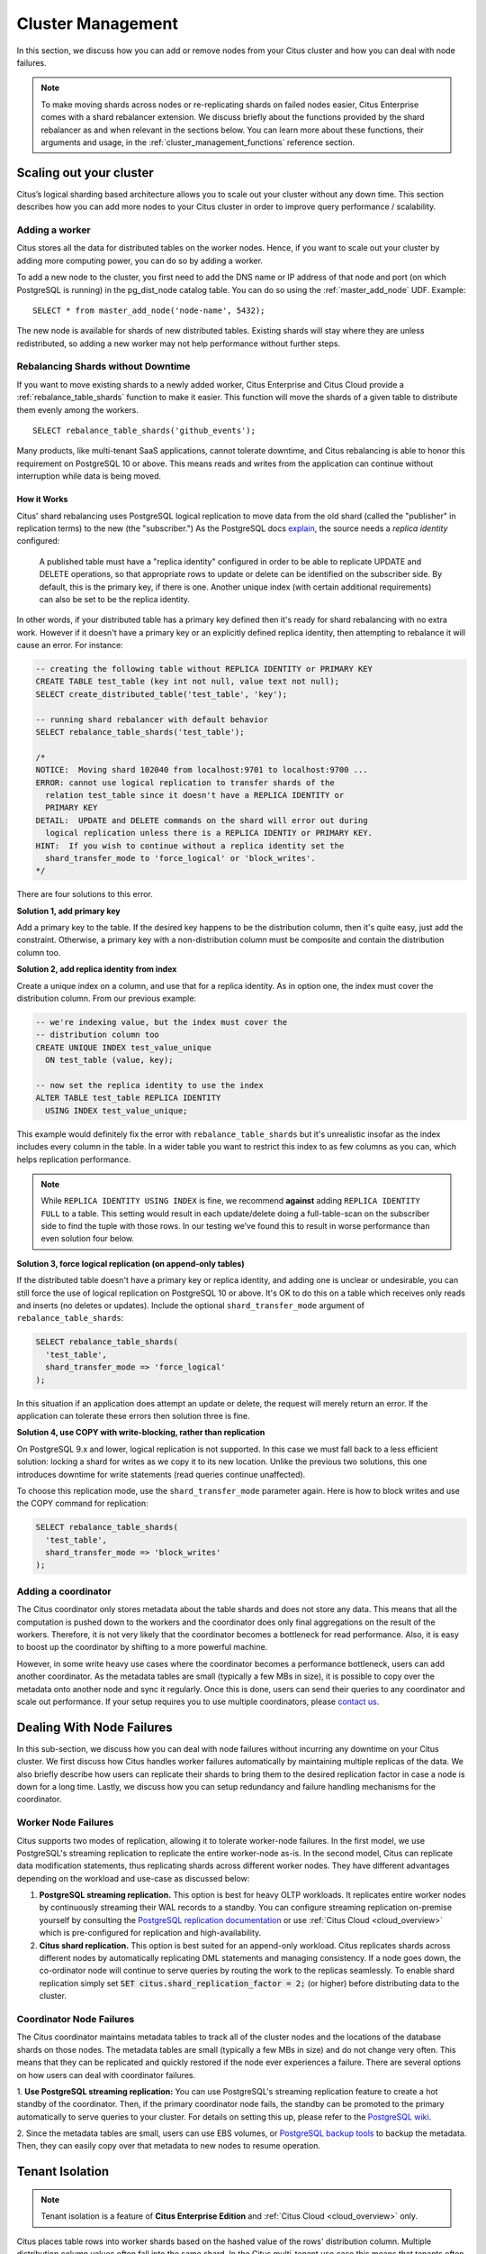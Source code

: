.. _cluster_management:

Cluster Management
$$$$$$$$$$$$$$$$$$

In this section, we discuss how you can add or remove nodes from your Citus cluster and how you can deal with node failures.

.. note::
  To make moving shards across nodes or re-replicating shards on failed nodes easier, Citus Enterprise comes with a shard rebalancer extension. We discuss briefly about the functions provided by the shard rebalancer as and when relevant in the sections below. You can learn more about these functions, their arguments and usage, in the :ref:`cluster_management_functions` reference section.

.. _scaling_out_cluster:

Scaling out your cluster
########################

Citus’s logical sharding based architecture allows you to scale out your cluster without any down time. This section describes how you can add more nodes to your Citus cluster in order to improve query performance / scalability.

.. _adding_worker_node:

Adding a worker
----------------------

Citus stores all the data for distributed tables on the worker nodes. Hence, if you want to scale out your cluster by adding more computing power, you can do so by adding a worker.

To add a new node to the cluster, you first need to add the DNS name or IP address of that node and port (on which PostgreSQL is running) in the pg_dist_node catalog table. You can do so using the :ref:`master_add_node` UDF. Example:

::

   SELECT * from master_add_node('node-name', 5432);

The new node is available for shards of new distributed tables. Existing shards will stay where they are unless redistributed, so adding a new worker may not help performance without further steps.

Rebalancing Shards without Downtime
-----------------------------------

If you want to move existing shards to a newly added worker, Citus Enterprise and Citus Cloud provide a :ref:`rebalance_table_shards` function to make it easier. This function will move the shards of a given table to distribute them evenly among the workers.

::

  SELECT rebalance_table_shards('github_events');

Many products, like multi-tenant SaaS applications, cannot tolerate downtime, and Citus rebalancing is able to honor this requirement on PostgreSQL 10 or above. This means reads and writes from the application can continue without interruption while data is being moved.

How it Works
~~~~~~~~~~~~

Citus' shard rebalancing uses PostgreSQL logical replication to move data from the old shard (called the "publisher" in replication terms) to the new (the "subscriber.") As the PostgreSQL docs `explain <https://www.postgresql.org/docs/current/static/logical-replication-publication.html>`_, the source needs a *replica identity* configured:

  A published table must have a "replica identity" configured in
  order to be able to replicate UPDATE and DELETE operations, so
  that appropriate rows to update or delete can be identified on the
  subscriber side. By default, this is the primary key, if there is
  one. Another unique index (with certain additional requirements) can
  also be set to be the replica identity.

In other words, if your distributed table has a primary key defined then it's ready for shard rebalancing with no extra work. However if it doesn't have a primary key or an explicitly defined replica identity, then attempting to rebalance it will cause an error. For instance:

.. code-block:: sql

  -- creating the following table without REPLICA IDENTITY or PRIMARY KEY
  CREATE TABLE test_table (key int not null, value text not null);
  SELECT create_distributed_table('test_table', 'key');

  -- running shard rebalancer with default behavior
  SELECT rebalance_table_shards('test_table');

  /*
  NOTICE:  Moving shard 102040 from localhost:9701 to localhost:9700 ...
  ERROR: cannot use logical replication to transfer shards of the
    relation test_table since it doesn't have a REPLICA IDENTITY or
    PRIMARY KEY
  DETAIL:  UPDATE and DELETE commands on the shard will error out during
    logical replication unless there is a REPLICA IDENTIY or PRIMARY KEY.
  HINT:  If you wish to continue without a replica identity set the
    shard_transfer_mode to 'force_logical' or 'block_writes'.
  */

There are four solutions to this error.

**Solution 1, add primary key**

Add a primary key to the table. If the desired key happens to be the distribution column, then it's quite easy, just add the constraint. Otherwise, a primary key with a non-distribution column must be composite and contain the distribution column too.

**Solution 2, add replica identity from index**

Create a unique index on a column, and use that for a replica identity. As in option one, the index must cover the distribution column. From our previous example:

.. code-block:: sql

  -- we're indexing value, but the index must cover the
  -- distribution column too
  CREATE UNIQUE INDEX test_value_unique
    ON test_table (value, key);

  -- now set the replica identity to use the index
  ALTER TABLE test_table REPLICA IDENTITY
    USING INDEX test_value_unique;

This example would definitely fix the error with ``rebalance_table_shards`` but it's unrealistic insofar as the index includes every column in the table. In a wider table you want to restrict this index to as few columns as you can, which helps replication performance.

.. note::

  While ``REPLICA IDENTITY USING INDEX`` is fine, we recommend **against** adding ``REPLICA IDENTITY FULL`` to a table. This setting would result in each update/delete doing a full-table-scan on the subscriber side to find the tuple with those rows. In our testing we’ve found this to result in worse performance than even solution four below.

**Solution 3, force logical replication (on append-only tables)**

If the distributed table doesn't have a primary key or replica identity, and adding one is unclear or undesirable, you can still force the use of logical replication on PostgreSQL 10 or above. It's OK to do this on a table which receives only reads and inserts (no deletes or updates). Include the optional ``shard_transfer_mode`` argument of ``rebalance_table_shards``:

.. code-block:: sql

  SELECT rebalance_table_shards(
    'test_table',
    shard_transfer_mode => 'force_logical'
  );

In this situation if an application does attempt an update or delete, the request will merely return an error. If the application can tolerate these errors then solution three is fine.

**Solution 4, use COPY with write-blocking, rather than replication**

On PostgreSQL 9.x and lower, logical replication is not supported. In this case we must fall back to a less efficient solution: locking a shard for writes as we copy it to its new location. Unlike the previous two solutions, this one introduces downtime for write statements (read queries continue unaffected).

To choose this replication mode, use the ``shard_transfer_mode`` parameter again. Here is how to block writes and use the COPY command for replication:

.. code-block:: sql

  SELECT rebalance_table_shards(
    'test_table',
    shard_transfer_mode => 'block_writes'
  );

Adding a coordinator
----------------------

The Citus coordinator only stores metadata about the table shards and does not store any data. This means that all the computation is pushed down to the workers and the coordinator does only final aggregations on the result of the workers. Therefore, it is not very likely that the coordinator becomes a bottleneck for read performance. Also, it is easy to boost up the coordinator by shifting to a more powerful machine.

However, in some write heavy use cases where the coordinator becomes a performance bottleneck, users can add another coordinator. As the metadata tables are small (typically a few MBs in size), it is possible to copy over the metadata onto another node and sync it regularly. Once this is done, users can send their queries to any coordinator and scale out performance. If your setup requires you to use multiple coordinators, please `contact us <https://www.citusdata.com/about/contact_us>`_.

.. _dealing_with_node_failures:

Dealing With Node Failures
##########################

In this sub-section, we discuss how you can deal with node failures without incurring any downtime on your Citus cluster. We first discuss how Citus handles worker failures automatically by maintaining multiple replicas of the data. We also briefly describe how users can replicate their shards to bring them to the desired replication factor in case a node is down for a long time. Lastly, we discuss how you can setup redundancy and failure handling mechanisms for the coordinator.

.. _worker_node_failures:

Worker Node Failures
--------------------

Citus supports two modes of replication, allowing it to tolerate worker-node failures. In the first model, we use PostgreSQL's streaming replication to replicate the entire worker-node as-is. In the second model, Citus can replicate data modification statements, thus replicating shards across different worker nodes. They have different advantages depending on the workload and use-case as discussed below:

1. **PostgreSQL streaming replication.** This option is best for heavy OLTP workloads. It replicates entire worker nodes by continuously streaming their WAL records to a standby. You can configure streaming replication on-premise yourself by consulting the `PostgreSQL replication documentation <https://www.postgresql.org/docs/current/static/warm-standby.html#STREAMING-REPLICATION>`_ or use :ref:`Citus Cloud <cloud_overview>` which is pre-configured for replication and high-availability.

2. **Citus shard replication.** This option is best suited for an append-only workload. Citus replicates shards across different nodes by automatically replicating DML statements and managing consistency. If a node goes down, the co-ordinator node will continue to serve queries by routing the work to the replicas seamlessly. To enable shard replication simply set :code:`SET citus.shard_replication_factor = 2;` (or higher) before distributing data to the cluster.

.. _coordinator_node_failures:

Coordinator Node Failures
-------------------------

The Citus coordinator maintains metadata tables to track all of the cluster nodes and the locations of the database shards on those nodes. The metadata tables are small (typically a few MBs in size) and do not change very often. This means that they can be replicated and quickly restored if the node ever experiences a failure. There are several options on how users can deal with coordinator failures.

1. **Use PostgreSQL streaming replication:** You can use PostgreSQL's streaming
replication feature to create a hot standby of the coordinator. Then, if the primary
coordinator node fails, the standby can be promoted to the primary automatically to
serve queries to your cluster. For details on setting this up, please refer to the `PostgreSQL wiki <https://wiki.postgresql.org/wiki/Streaming_Replication>`_.

2. Since the metadata tables are small, users can use EBS volumes, or `PostgreSQL
backup tools <https://www.postgresql.org/docs/current/static/backup.html>`_ to backup the metadata. Then, they can easily
copy over that metadata to new nodes to resume operation.

.. _tenant_isolation:

Tenant Isolation
################

.. note::

  Tenant isolation is a feature of **Citus Enterprise Edition** and :ref:`Citus Cloud <cloud_overview>` only.

Citus places table rows into worker shards based on the hashed value of the rows' distribution column. Multiple distribution column values often fall into the same shard. In the Citus multi-tenant use case this means that tenants often share shards.

However sharing shards can cause resource contention when tenants differ drastically in size. This is a common situation for systems with a large number of tenants -- we have observed that the size of tenant data tend to follow a Zipfian distribution as the number of tenants increases. This means there are a few very large tenants, and many smaller ones. To improve resource allocation and make guarantees of tenant QoS it is worthwhile to move large tenants to dedicated nodes.

Citus Enterprise Edition and :ref:`Citus Cloud <cloud_overview>` provide the tools to isolate a tenant on a specific node. This happens in two phases: 1) isolating the tenant's data to a new dedicated shard, then 2) moving the shard to the desired node. To understand the process it helps to know precisely how rows of data are assigned to shards.

Every shard is marked in Citus metadata with the range of hashed values it contains (more info in the reference for :ref:`pg_dist_shard <pg_dist_shard>`). The Citus UDF :code:`isolate_tenant_to_new_shard(table_name, tenant_id)` moves a tenant into a dedicated shard in three steps:

1. Creates a new shard for :code:`table_name` which (a) includes rows whose distribution column has value :code:`tenant_id` and (b) excludes all other rows.
2. Moves the relevant rows from their current shard to the new shard.
3. Splits the old shard into two with hash ranges that abut the excision above and below.

Furthermore, the UDF takes a :code:`CASCADE` option which isolates the tenant rows of not just :code:`table_name` but of all tables :ref:`co-located <colocation>` with it. Here is an example:

.. code-block:: postgresql

  -- This query creates an isolated shard for the given tenant_id and
  -- returns the new shard id.

  -- General form:

  SELECT isolate_tenant_to_new_shard('table_name', tenant_id);

  -- Specific example:

  SELECT isolate_tenant_to_new_shard('lineitem', 135);

  -- If the given table has co-located tables, the query above errors out and
  -- advises to use the CASCADE option

  SELECT isolate_tenant_to_new_shard('lineitem', 135, 'CASCADE');

Output:

::

  ┌─────────────────────────────┐
  │ isolate_tenant_to_new_shard │
  ├─────────────────────────────┤
  │                      102240 │
  └─────────────────────────────┘

The new shard(s) are created on the same node as the shard(s) from which the tenant was removed. For true hardware isolation they can be moved to a separate node in the Citus cluster. As mentioned, the :code:`isolate_tenant_to_new_shard` function returns the newly created shard id, and this id can be used to move the shard:

.. code-block:: postgresql

  -- find the node currently holding the new shard
  SELECT nodename, nodeport
    FROM pg_dist_placement AS placement,
         pg_dist_node AS node
   WHERE placement.groupid = node.groupid
     AND node.noderole = 'primary'
     AND shardid = 102240;

  -- list the available worker nodes that could hold the shard
  SELECT * FROM master_get_active_worker_nodes();

  -- move the shard to your choice of worker
  -- (it will also move any shards created with the CASCADE option)
  SELECT master_move_shard_placement(
    102240,
    'source_host', source_port,
    'dest_host', dest_port);

Note that :code:`master_move_shard_placement` will also move any shards which are co-located with the specified one, to preserve their co-location.

Running a Query on All Workers
##############################

Broadcasting a statement for execution on all workers is useful for viewing properties of entire worker databases or creating UDFs uniformly throughout the cluster. For example:

.. code-block:: postgresql

  -- Make a UDF available on all workers
  SELECT run_command_on_workers($cmd$ CREATE FUNCTION ...; $cmd$);

  -- List the work_mem setting of each worker database
  SELECT run_command_on_workers($cmd$ SHOW work_mem; $cmd$);

The :code:`run_command_on_workers` function can run only queries which return a single column and single row.

.. _worker_security:

Worker Security
###############

For your convenience getting started, our multi-node installation instructions direct you to set up the :code:`pg_hba.conf` on the workers with its `authentication method <https://www.postgresql.org/docs/current/static/auth-methods.html>`_ set to "trust" for local network connections. However you might desire more security.

To require that all connections supply a hashed password, update the PostgreSQL :code:`pg_hba.conf` on every worker node with something like this:

.. code-block:: bash

  # Require password access to nodes in the local network. The following ranges
  # correspond to 24, 20, and 16-bit blocks in Private IPv4 address spaces.
  host    all             all             10.0.0.0/8              md5

  # Require passwords when the host connects to itself as well
  host    all             all             127.0.0.1/32            md5
  host    all             all             ::1/128                 md5

The coordinator node needs to know roles' passwords in order to communicate with the workers. Add a `.pgpass <https://www.postgresql.org/docs/current/static/libpq-pgpass.html>`_ file to the postgres user's home directory, with a line for each combination of worker address and role:

.. code-block:: ini

  hostname:port:database:username:password

Sometimes workers need to connect to one another, such as during :ref:`repartition joins <repartition_joins>`. Thus each worker node requires a copy of the .pgpass file as well.

Diagnostics
###########

.. _row_placements:

Finding which shard contains data for a specific tenant
-------------------------------------------------------

The rows of a distributed table are grouped into shards, and each shard is placed on a worker node in the Citus cluster. In the multi-tenant Citus use case we can determine which worker node contains the rows for a specific tenant by putting together two pieces of information: the :ref:`shard id <get_shard_id>` associated with the tenant id, and the shard placements on workers. The two can be retrieved together in a single query. Suppose our multi-tenant application's tenants and are stores, and we want to find which worker node holds the data for Gap.com (id=4, suppose).

To find the worker node holding the data for store id=4, ask for the placement of rows whose distribution column has value 4:

.. code-block:: postgresql

  SELECT *
    FROM pg_dist_placement AS placement,
         pg_dist_node AS node
   WHERE placement.groupid = node.groupid
     AND node.noderole = 'primary'
     AND shardid = (
       SELECT get_shard_id_for_distribution_column('stores', 4)
     );

The output contains the host and port of the worker database.

::

  ┌─────────┬────────────┬─────────────┬───────────┬──────────┬─────────────┐
  │ shardid │ shardstate │ shardlength │ nodename  │ nodeport │ placementid │
  ├─────────┼────────────┼─────────────┼───────────┼──────────┼─────────────┤
  │  102009 │          1 │           0 │ localhost │     5433 │           2 │
  └─────────┴────────────┴─────────────┴───────────┴──────────┴─────────────┘

.. _finding_dist_col:

Finding the distribution column for a table
-------------------------------------------

Each distributed table in Citus has a "distribution column." For more information about what this is and how it works, see :ref:`Distributed Data Modeling <distributed_data_modeling>`. There are many situations where it is important to know which column it is. Some operations require joining or filtering on the distribution column, and you may encounter error messages with hints like, "add a filter to the distribution column."

The :code:`pg_dist_*` tables on the coordinator node contain diverse metadata about the distributed database. In particular :code:`pg_dist_partition` holds information about the distribution column (formerly called *partition* column) for each table. You can use a convenient utility function to look up the distribution column name from the low-level details in the metadata. Here's an example and its output:

.. code-block:: postgresql

  -- create example table

  CREATE TABLE products (
    store_id bigint,
    product_id bigint,
    name text,
    price money,

    CONSTRAINT products_pkey PRIMARY KEY (store_id, product_id)
  );

  -- pick store_id as distribution column

  SELECT create_distributed_table('products', 'store_id');

  -- get distribution column name for products table

  SELECT column_to_column_name(logicalrelid, partkey) AS dist_col_name
    FROM pg_dist_partition
   WHERE logicalrelid='products'::regclass;

Output:

::

  ┌───────────────┐
  │ dist_col_name │
  ├───────────────┤
  │ store_id      │
  └───────────────┘
